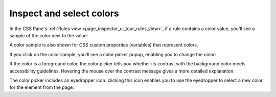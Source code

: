 =========================
Inspect and select colors
=========================

In the CSS Pane's :ref:`Rules view <page_inspector_ui_tour_rules_view>`, if a rule contains a color value, you'll see a sample of the color next to the value:

.. image:: inspector-css-color-swatch.png

A color sample is also shown for CSS custom properties (variables) that represent colors.

.. image:: css_color_vars.png
  :alt: CSS in the Rules pane showing a color swatch on a CSS variable
  :class: border

If you click on the color sample, you'll see a color picker popup, enabling you to change the color:

.. image:: color-picker-good-contrast.png
  :alt: Color picker showing a case of good contrast with the background

.. image:: color-picker-bad-contrast.png
  :alt: Color picker showing a case of poor contrast" src="color-picker-bad-contrast.png

If the color is a foreground color, the color picker tells you whether its contrast with the background color meets accessibility guidelines. Hovering the mouse over the contrast message gives a more detailed explanation.

The color picker includes an eyedropper icon: clicking this icon enables you to use the eyedropper to select a new color for the element from the page:

.. raw:: html

  <iframe width="560" height="315" src="https://www.youtube.com/embed/0Zx1TN21QOo" title="YouTube video player" frameborder="0" allow="accelerometer; autoplay; clipboard-write; encrypted-media; gyroscope; picture-in-picture" allowfullscreen></iframe>
  <br/>
  <br/>

